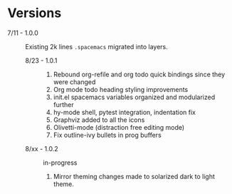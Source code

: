 * Versions

- 7/11 - 1.0.0 :: Existing 2k lines ~.spacemacs~ migrated into layers.
  - 8/23 - 1.0.1 ::
    1. Rebound org-refile and org todo quick bindings since they were changed
    2. Org mode todo heading styling improvements
    3. init.el spacemacs variables organized and modularized further
    4. hy-mode shell, pytest integration, indentation fix
    5. Graphviz added to all the icons
    6. Olivetti-mode (distraction free editing mode)
    7. Fix outline-ivy bullets in prog buffers
  - 8/xx - 1.0.2 :: in-progress
    1. Mirror theming changes made to solarized dark to light theme.
